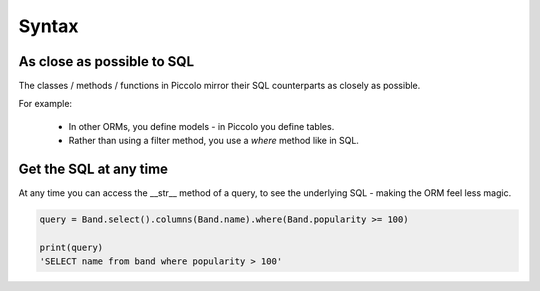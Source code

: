 Syntax
======

As close as possible to SQL
---------------------------

The classes / methods / functions in Piccolo mirror their SQL counterparts as
closely as possible.

For example:

 * In other ORMs, you define models - in Piccolo you define tables.
 * Rather than using a filter method, you use a `where` method like in SQL.

Get the SQL at any time
-----------------------

At any time you can access the __str__ method of a query, to see the
underlying SQL - making the ORM feel less magic.

.. code-block:: python

    query = Band.select().columns(Band.name).where(Band.popularity >= 100)

    print(query)
    'SELECT name from band where popularity > 100'
